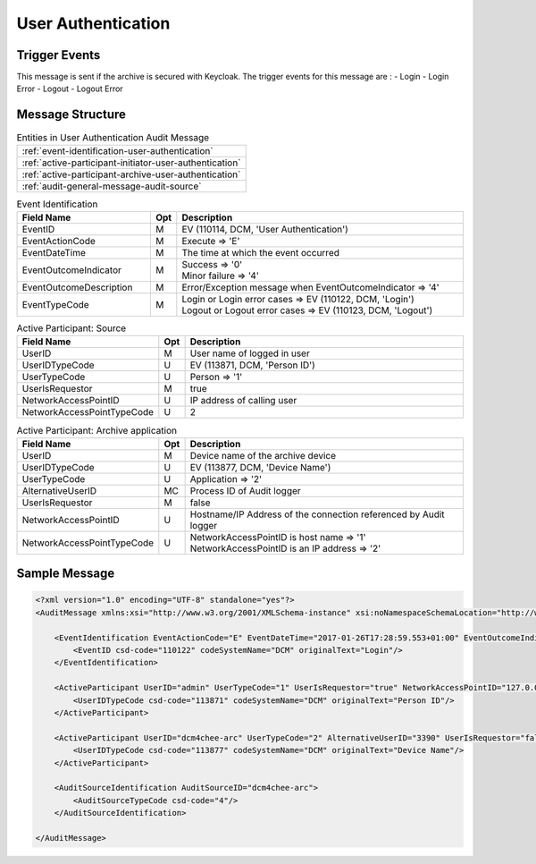 User Authentication
===================

Trigger Events
--------------

This message is sent if the archive is secured with Keycloak. The trigger events for this message are :
- Login
- Login Error
- Logout
- Logout Error

Message Structure
-----------------

.. csv-table:: Entities in User Authentication Audit Message

    :ref:`event-identification-user-authentication`
    :ref:`active-participant-initiator-user-authentication`
    :ref:`active-participant-archive-user-authentication`
    :ref:`audit-general-message-audit-source`

.. csv-table:: Event Identification
   :name: event-identification-user-authentication
   :widths: 30, 5, 65
   :header: Field Name, Opt, Description

   EventID, M, "| EV (110114, DCM, 'User Authentication')"
   EventActionCode, M, | Execute ⇒ 'E'
   EventDateTime, M, | The time at which the event occurred
   EventOutcomeIndicator, M, "| Success ⇒ '0'
   | Minor failure ⇒ '4'"
   EventOutcomeDescription, M, | Error/Exception message when EventOutcomeIndicator ⇒ '4'
   EventTypeCode, M, "| Login or Login error cases ⇒ EV (110122, DCM, 'Login')
   | Logout or Logout error cases ⇒ EV (110123, DCM, 'Logout')"

.. csv-table:: Active Participant: Source
   :name: active-participant-initiator-user-authentication
   :widths: 30, 5, 65
   :header: Field Name, Opt, Description

   UserID, M, User name of logged in user
   UserIDTypeCode, U, "EV (113871, DCM, 'Person ID')"
   UserTypeCode, U, Person ⇒ '1'
   UserIsRequestor, M, true
   NetworkAccessPointID, U, IP address of calling user
   NetworkAccessPointTypeCode, U, 2

.. csv-table:: Active Participant: Archive application
   :name: active-participant-archive-user-authentication
   :widths: 30, 5, 65
   :header: Field Name, Opt, Description

   UserID, M, | Device name of the archive device
   UserIDTypeCode, U, "| EV (113877, DCM, 'Device Name')"
   UserTypeCode, U, | Application ⇒ '2'
   AlternativeUserID, MC, | Process ID of Audit logger
   UserIsRequestor, M, | false
   NetworkAccessPointID, U, | Hostname/IP Address of the connection referenced by Audit logger
   NetworkAccessPointTypeCode, U, "| NetworkAccessPointID is host name ⇒ '1'
   | NetworkAccessPointID is an IP address ⇒ '2'"

Sample Message
--------------

.. code-block:: xml

    <?xml version="1.0" encoding="UTF-8" standalone="yes"?>
    <AuditMessage xmlns:xsi="http://www.w3.org/2001/XMLSchema-instance" xsi:noNamespaceSchemaLocation="http://www.dcm4che.org/DICOM/audit-message.rnc">
    
        <EventIdentification EventActionCode="E" EventDateTime="2017-01-26T17:28:59.553+01:00" EventOutcomeIndicator="0">
            <EventID csd-code="110122" codeSystemName="DCM" originalText="Login"/>
        </EventIdentification>
    
        <ActiveParticipant UserID="admin" UserTypeCode="1" UserIsRequestor="true" NetworkAccessPointID="127.0.0.1" NetworkAccessPointTypeCode="2">
            <UserIDTypeCode csd-code="113871" codeSystemName="DCM" originalText="Person ID"/>
        </ActiveParticipant>
    
        <ActiveParticipant UserID="dcm4chee-arc" UserTypeCode="2" AlternativeUserID="3390" UserIsRequestor="false" NetworkAccessPointID="localhost" NetworkAccessPointTypeCode="1">
            <UserIDTypeCode csd-code="113877" codeSystemName="DCM" originalText="Device Name"/>
        </ActiveParticipant>
    
        <AuditSourceIdentification AuditSourceID="dcm4chee-arc">
            <AuditSourceTypeCode csd-code="4"/>
        </AuditSourceIdentification>
    
    </AuditMessage>